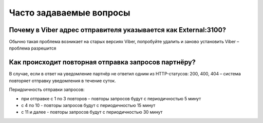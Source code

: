 Часто задаваемые вопросы
========================

Почему в Viber адрес отправителя указывается как External:3100?
---------------------------------------------------------------

Обычно такая проблема возникает на старых версиях Viber, попробуйте удалить и заново установить Viber – проблема разрешится


Как происходит повторная отправка запросов партнёру?
----------------------------------------------------

В случае, если в ответ на уведомление партнёр не ответил одним из HTTP-статусов: 200, 400, 404 – система повторяет отправку уведомления в течение суток.

Перидоичность отправки запросов:

* при отправке c 1 по 3 повторов – повторы запросов будут с периодичностью 5 минут
* с 4 по 10 - повторы запросов будут с периодичностью 15 минут
* с 11 и далее - повторы запросов будут с периодичностью 30 минут

